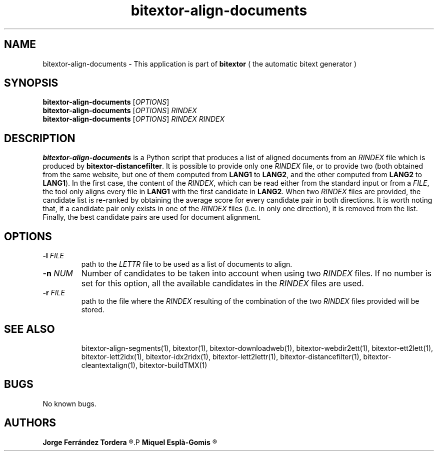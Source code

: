 .\" Manpage for bitextor-align-documents.
.\" Contact jferrandez@prompsit.com or mespla@dlsi.ua.es to correct errors or typos.
.TH bitextor-align-documents 1 "09 Sep 2013" "bitextor v4.0" "bitextor man pages"
.SH NAME
bitextor-align-documents \- This application is part of
.B bitextor
( the automatic bitext generator )

.SH SYNOPSIS
.B bitextor-align-documents
.RI [ OPTIONS ]
.br
.B bitextor-align-documents
.RI [ OPTIONS ]
.I RINDEX
.br
.B bitextor-align-documents
.RI [ OPTIONS ]
.I RINDEX
.I RINDEX

.SH DESCRIPTION
.B bitextor-align-documents
is a Python script that produces a list of aligned documents
from an
.I RINDEX
file which is produced by
.BR bitextor-distancefilter .
It is possible to provide only one
.I RINDEX
file, or to provide two (both obtained from the same website,
but one of them computed from
.B LANG1
to
.BR LANG2 ,
and the other 
computed from
.B LANG2
to
.BR LANG1 ).
In the first case, the content of the
.IR RINDEX ,
which can be read either from the standard input or from a
.IR FILE ,
the tool
only aligns every file in
.B LANG1
with the first candidate in
.BR LANG2 .
When two
.I RINDEX
files are provided, the candidate list is re-ranked by obtaining
the average score for every candidate pair in both directions.
It is worth noting that, if a candidate pair only exists in one
of the
.I RINDEX
files (i.e. in only one direction), it is removed from the list.
Finally, the best candidate pairs are used for document alignment.

.SH OPTIONS
.TP
.BI \-l " FILE"
path to the
.I LETTR 
file to be used as a list of documents to align.
.TP
.BI \-n " NUM"
Number of candidates to be taken into account when using two 
.I RINDEX
files. If no number is set for this option, all the available
candidates in the 
.I RINDEX
files are used.
.TP
.BI \-r " FILE"
path to the file where the
.I RINDEX 
resulting of the combination of the two
.I RINDEX 
files provided will be stored.
.TP

.SH SEE ALSO
bitextor-align-segments(1), bitextor(1), bitextor-downloadweb(1), bitextor-webdir2ett(1), bitextor-ett2lett(1),
bitextor-lett2idx(1), bitextor-idx2ridx(1), bitextor-lett2lettr(1),
bitextor-distancefilter(1), bitextor-cleantextalign(1), bitextor-buildTMX(1)

.SH BUGS
No known bugs.

.SH AUTHORS
.PD 0
.B Jorge Ferrández Tordera
.R <jferrandez@prompsit.com>
.P
.B Miquel Esplà-Gomis
.R <mespla@dlsi.ua.es>
